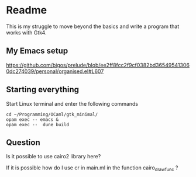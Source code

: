 * Readme

This is my struggle to move beyond the basics and write a program that works with Gtk4.

** My Emacs setup
https://github.com/bigos/prelude/blob/ee2ff8fcc2f9cf0382bd365495413060dc274039/personal/organised.el#L607

** Starting everything
Start Linux terminal and enter the following commands

#+begin_example
cd ~/Programming/OCaml/gtk_minimal/
opam exec -- emacs &
opam exec --  dune build
#+end_example

** Question
Is it possible to use cairo2 library here?

If it is possible how do I use cr in main.ml in the function  cairo_draw_func ?
